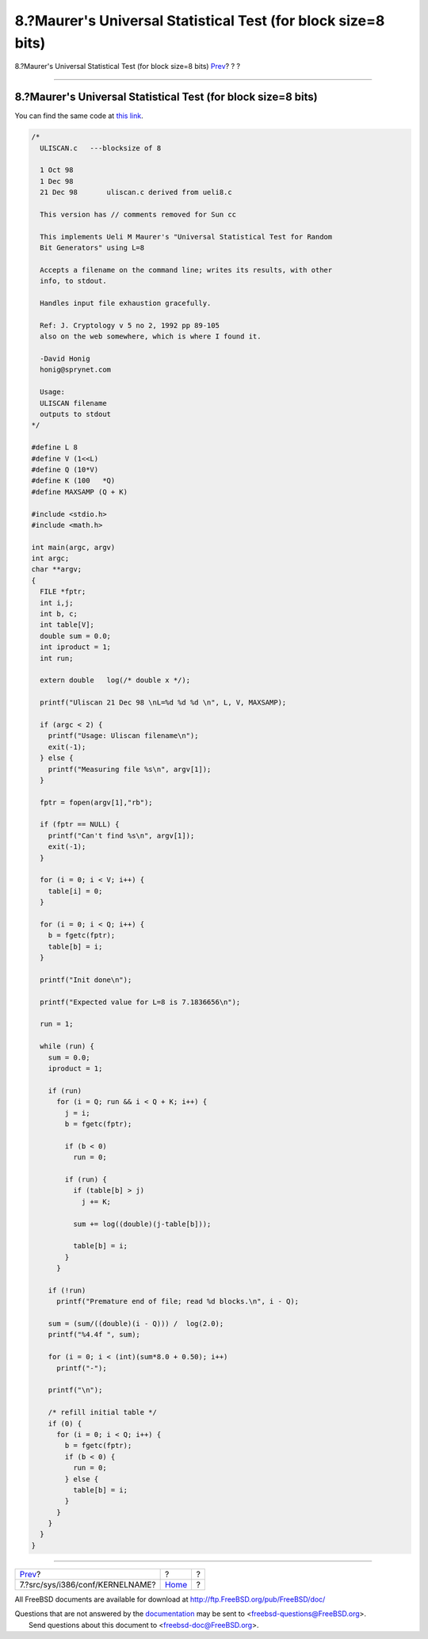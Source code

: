 ==============================================================
8.?Maurer's Universal Statistical Test (for block size=8 bits)
==============================================================

.. raw:: html

   <div class="navheader">

8.?Maurer's Universal Statistical Test (for block size=8 bits)
`Prev <kernel.html>`__?
?
?

--------------

.. raw:: html

   </div>

.. raw:: html

   <div class="sect1">

.. raw:: html

   <div class="titlepage" xmlns="">

.. raw:: html

   <div>

.. raw:: html

   <div>

8.?Maurer's Universal Statistical Test (for block size=8 bits)
--------------------------------------------------------------

.. raw:: html

   </div>

.. raw:: html

   </div>

.. raw:: html

   </div>

You can find the same code at `this
link <http://www.geocities.com/SiliconValley/Code/4704/uliscanc.txt>`__.

.. code:: programlisting

    /*
      ULISCAN.c   ---blocksize of 8

      1 Oct 98
      1 Dec 98
      21 Dec 98       uliscan.c derived from ueli8.c

      This version has // comments removed for Sun cc

      This implements Ueli M Maurer's "Universal Statistical Test for Random
      Bit Generators" using L=8

      Accepts a filename on the command line; writes its results, with other
      info, to stdout.

      Handles input file exhaustion gracefully.

      Ref: J. Cryptology v 5 no 2, 1992 pp 89-105
      also on the web somewhere, which is where I found it.

      -David Honig
      honig@sprynet.com

      Usage:
      ULISCAN filename
      outputs to stdout
    */

    #define L 8
    #define V (1<<L)
    #define Q (10*V)
    #define K (100   *Q)
    #define MAXSAMP (Q + K)

    #include <stdio.h>
    #include <math.h>

    int main(argc, argv)
    int argc;
    char **argv;
    {
      FILE *fptr;
      int i,j;
      int b, c;
      int table[V];
      double sum = 0.0;
      int iproduct = 1;
      int run;

      extern double   log(/* double x */);

      printf("Uliscan 21 Dec 98 \nL=%d %d %d \n", L, V, MAXSAMP);

      if (argc < 2) {
        printf("Usage: Uliscan filename\n");
        exit(-1);
      } else {
        printf("Measuring file %s\n", argv[1]);
      }

      fptr = fopen(argv[1],"rb");

      if (fptr == NULL) {
        printf("Can't find %s\n", argv[1]);
        exit(-1);
      }

      for (i = 0; i < V; i++) {
        table[i] = 0;
      }

      for (i = 0; i < Q; i++) {
        b = fgetc(fptr);
        table[b] = i;
      }

      printf("Init done\n");

      printf("Expected value for L=8 is 7.1836656\n");

      run = 1;

      while (run) {
        sum = 0.0;
        iproduct = 1;

        if (run)
          for (i = Q; run && i < Q + K; i++) {
            j = i;
            b = fgetc(fptr);

            if (b < 0)
              run = 0;

            if (run) {
              if (table[b] > j)
                j += K;

              sum += log((double)(j-table[b]));

              table[b] = i;
            }
          }

        if (!run)
          printf("Premature end of file; read %d blocks.\n", i - Q);

        sum = (sum/((double)(i - Q))) /  log(2.0);
        printf("%4.4f ", sum);

        for (i = 0; i < (int)(sum*8.0 + 0.50); i++)
          printf("-");

        printf("\n");

        /* refill initial table */
        if (0) {
          for (i = 0; i < Q; i++) {
            b = fgetc(fptr);
            if (b < 0) {
              run = 0;
            } else {
              table[b] = i;
            }
          }
        }
      }
    }

.. raw:: html

   </div>

.. raw:: html

   <div class="navfooter">

--------------

+------------------------------------+-------------------------+-----+
| `Prev <kernel.html>`__?            | ?                       | ?   |
+------------------------------------+-------------------------+-----+
| 7.?src/sys/i386/conf/KERNELNAME?   | `Home <index.html>`__   | ?   |
+------------------------------------+-------------------------+-----+

.. raw:: html

   </div>

All FreeBSD documents are available for download at
http://ftp.FreeBSD.org/pub/FreeBSD/doc/

| Questions that are not answered by the
  `documentation <http://www.FreeBSD.org/docs.html>`__ may be sent to
  <freebsd-questions@FreeBSD.org\ >.
|  Send questions about this document to <freebsd-doc@FreeBSD.org\ >.
